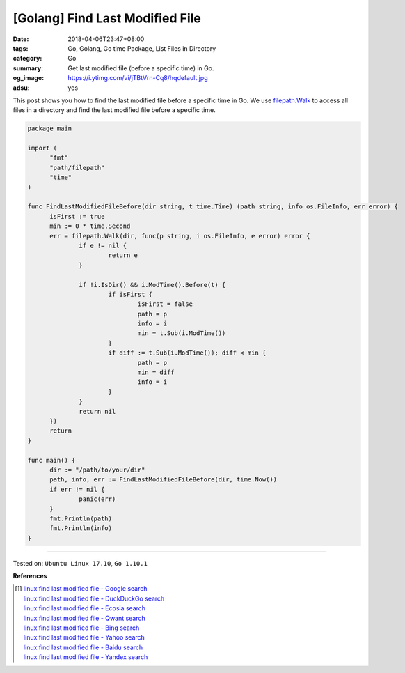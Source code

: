 [Golang] Find Last Modified File
################################

:date: 2018-04-06T23:47+08:00
:tags: Go, Golang, Go time Package, List Files in Directory
:category: Go
:summary: Get last modified file (before a specific time) in Go.
:og_image: https://i.ytimg.com/vi/jTBtVrn-Cq8/hqdefault.jpg
:adsu: yes


This post shows you how to find the last modified file before a specific time in
Go. We use `filepath.Walk`_ to access all files in a directory and find the last
modified file before a specific time.

.. code-block:: go

  package main

  import (
  	"fmt"
  	"path/filepath"
  	"time"
  )

  func FindLastModifiedFileBefore(dir string, t time.Time) (path string, info os.FileInfo, err error) {
  	isFirst := true
  	min := 0 * time.Second
  	err = filepath.Walk(dir, func(p string, i os.FileInfo, e error) error {
  		if e != nil {
  			return e
  		}

  		if !i.IsDir() && i.ModTime().Before(t) {
  			if isFirst {
  				isFirst = false
  				path = p
  				info = i
  				min = t.Sub(i.ModTime())
  			}
  			if diff := t.Sub(i.ModTime()); diff < min {
  				path = p
  				min = diff
  				info = i
  			}
  		}
  		return nil
  	})
  	return
  }

  func main() {
  	dir := "/path/to/your/dir"
  	path, info, err := FindLastModifiedFileBefore(dir, time.Now())
  	if err != nil {
  		panic(err)
  	}
  	fmt.Println(path)
  	fmt.Println(info)
  }

.. adsu:: 2

----

Tested on: ``Ubuntu Linux 17.10``, ``Go 1.10.1``

**References**

.. [1] | `linux find last modified file - Google search <https://www.google.com/search?q=linux+find+last+modified+file>`_
       | `linux find last modified file - DuckDuckGo search <https://duckduckgo.com/?q=linux+find+last+modified+file>`_
       | `linux find last modified file - Ecosia search <https://www.ecosia.org/search?q=linux+find+last+modified+file>`_
       | `linux find last modified file - Qwant search <https://www.qwant.com/?q=linux+find+last+modified+file>`_
       | `linux find last modified file - Bing search <https://www.bing.com/search?q=linux+find+last+modified+file>`_
       | `linux find last modified file - Yahoo search <https://search.yahoo.com/search?p=linux+find+last+modified+file>`_
       | `linux find last modified file - Baidu search <https://www.baidu.com/s?wd=linux+find+last+modified+file>`_
       | `linux find last modified file - Yandex search <https://www.yandex.com/search/?text=linux+find+last+modified+file>`_

.. _filepath.Walk: https://golang.org/pkg/path/filepath/#Walk
